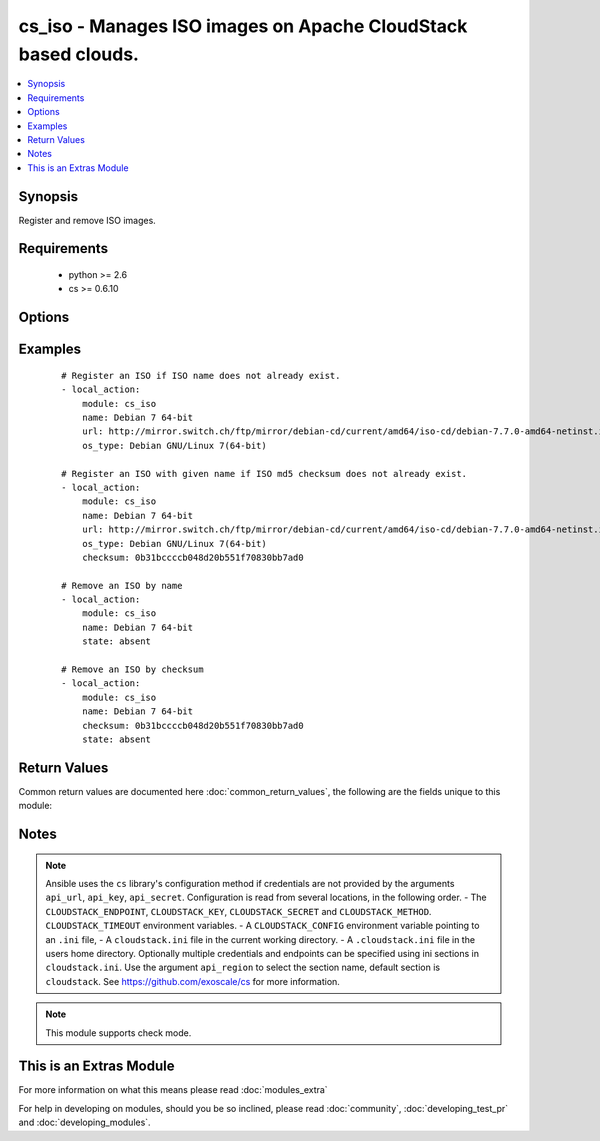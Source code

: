 .. _cs_iso:


cs_iso - Manages ISO images on Apache CloudStack based clouds.
++++++++++++++++++++++++++++++++++++++++++++++++++++++++++++++

.. versionadded:: 2.0


.. contents::
   :local:
   :depth: 1


Synopsis
--------

Register and remove ISO images.


Requirements
------------

  * python >= 2.6
  * cs >= 0.6.10


Options
-------

.. raw:: html

    <table border=1 cellpadding=4>
    <tr>
    <th class="head">parameter</th>
    <th class="head">required</th>
    <th class="head">default</th>
    <th class="head">choices</th>
    <th class="head">comments</th>
    </tr>
            <tr>
    <td>account<br/><div style="font-size: small;"></div></td>
    <td>no</td>
    <td></td>
        <td><ul></ul></td>
        <td><div>Account the ISO is related to.</div></td></tr>
            <tr>
    <td>api_http_method<br/><div style="font-size: small;"></div></td>
    <td>no</td>
    <td>get</td>
        <td><ul><li>get</li><li>post</li></ul></td>
        <td><div>HTTP method used.</div></td></tr>
            <tr>
    <td>api_key<br/><div style="font-size: small;"></div></td>
    <td>no</td>
    <td></td>
        <td><ul></ul></td>
        <td><div>API key of the CloudStack API.</div></td></tr>
            <tr>
    <td>api_region<br/><div style="font-size: small;"></div></td>
    <td>no</td>
    <td>cloudstack</td>
        <td><ul></ul></td>
        <td><div>Name of the ini section in the <code>cloustack.ini</code> file.</div></td></tr>
            <tr>
    <td>api_secret<br/><div style="font-size: small;"></div></td>
    <td>no</td>
    <td></td>
        <td><ul></ul></td>
        <td><div>Secret key of the CloudStack API.</div></td></tr>
            <tr>
    <td>api_timeout<br/><div style="font-size: small;"></div></td>
    <td>no</td>
    <td>10</td>
        <td><ul></ul></td>
        <td><div>HTTP timeout.</div></td></tr>
            <tr>
    <td>api_url<br/><div style="font-size: small;"></div></td>
    <td>no</td>
    <td></td>
        <td><ul></ul></td>
        <td><div>URL of the CloudStack API e.g. https://cloud.example.com/client/api.</div></td></tr>
            <tr>
    <td>bootable<br/><div style="font-size: small;"></div></td>
    <td>no</td>
    <td>True</td>
        <td><ul></ul></td>
        <td><div>Register the ISO to be bootable. Only used if <code>state</code> is present.</div></td></tr>
            <tr>
    <td>checksum<br/><div style="font-size: small;"></div></td>
    <td>no</td>
    <td></td>
        <td><ul></ul></td>
        <td><div>The MD5 checksum value of this ISO. If set, we search by checksum instead of name.</div></td></tr>
            <tr>
    <td>domain<br/><div style="font-size: small;"></div></td>
    <td>no</td>
    <td></td>
        <td><ul></ul></td>
        <td><div>Domain the ISO is related to.</div></td></tr>
            <tr>
    <td>is_dynamically_scalable<br/><div style="font-size: small;"></div></td>
    <td>no</td>
    <td></td>
        <td><ul></ul></td>
        <td><div>Register the ISO having XS/VMWare tools installed inorder to support dynamic scaling of VM cpu/memory. Only used if <code>state</code> is present.</div></td></tr>
            <tr>
    <td>is_featured<br/><div style="font-size: small;"></div></td>
    <td>no</td>
    <td></td>
        <td><ul></ul></td>
        <td><div>Register the ISO to be featured. Only used if <code>state</code> is present.</div></td></tr>
            <tr>
    <td>is_public<br/><div style="font-size: small;"></div></td>
    <td>no</td>
    <td></td>
        <td><ul></ul></td>
        <td><div>Register the ISO to be publicly available to all users. Only used if <code>state</code> is present.</div></td></tr>
            <tr>
    <td>is_ready<br/><div style="font-size: small;"></div></td>
    <td>no</td>
    <td></td>
        <td><ul></ul></td>
        <td><div>This flag is used for searching existing ISOs. If set to <code>true</code>, it will only list ISO ready for deployment e.g. successfully downloaded and installed. Recommended to set it to <code>false</code>.</div></td></tr>
            <tr>
    <td>iso_filter<br/><div style="font-size: small;"></div></td>
    <td>no</td>
    <td>self</td>
        <td><ul><li>featured</li><li>self</li><li>selfexecutable</li><li>sharedexecutable</li><li>executable</li><li>community</li></ul></td>
        <td><div>Name of the filter used to search for the ISO.</div></td></tr>
            <tr>
    <td>name<br/><div style="font-size: small;"></div></td>
    <td>yes</td>
    <td></td>
        <td><ul></ul></td>
        <td><div>Name of the ISO.</div></td></tr>
            <tr>
    <td>os_type<br/><div style="font-size: small;"></div></td>
    <td>no</td>
    <td></td>
        <td><ul></ul></td>
        <td><div>Name of the OS that best represents the OS of this ISO. If the iso is bootable this parameter needs to be passed. Required if <code>state</code> is present.</div></td></tr>
            <tr>
    <td>project<br/><div style="font-size: small;"></div></td>
    <td>no</td>
    <td></td>
        <td><ul></ul></td>
        <td><div>Name of the project the ISO to be registered in.</div></td></tr>
            <tr>
    <td>state<br/><div style="font-size: small;"></div></td>
    <td>no</td>
    <td>present</td>
        <td><ul><li>present</li><li>absent</li></ul></td>
        <td><div>State of the ISO.</div></td></tr>
            <tr>
    <td>url<br/><div style="font-size: small;"></div></td>
    <td>no</td>
    <td></td>
        <td><ul></ul></td>
        <td><div>URL where the ISO can be downloaded from. Required if <code>state</code> is present.</div></td></tr>
            <tr>
    <td>zone<br/><div style="font-size: small;"></div></td>
    <td>no</td>
    <td></td>
        <td><ul></ul></td>
        <td><div>Name of the zone you wish the ISO to be registered or deleted from. If not specified, first zone found will be used.</div></td></tr>
        </table>
    </br>



Examples
--------

 ::

    # Register an ISO if ISO name does not already exist.
    - local_action:
        module: cs_iso
        name: Debian 7 64-bit
        url: http://mirror.switch.ch/ftp/mirror/debian-cd/current/amd64/iso-cd/debian-7.7.0-amd64-netinst.iso
        os_type: Debian GNU/Linux 7(64-bit)
    
    # Register an ISO with given name if ISO md5 checksum does not already exist.
    - local_action:
        module: cs_iso
        name: Debian 7 64-bit
        url: http://mirror.switch.ch/ftp/mirror/debian-cd/current/amd64/iso-cd/debian-7.7.0-amd64-netinst.iso
        os_type: Debian GNU/Linux 7(64-bit)
        checksum: 0b31bccccb048d20b551f70830bb7ad0
    
    # Remove an ISO by name
    - local_action:
        module: cs_iso
        name: Debian 7 64-bit
        state: absent
    
    # Remove an ISO by checksum
    - local_action:
        module: cs_iso
        name: Debian 7 64-bit
        checksum: 0b31bccccb048d20b551f70830bb7ad0
        state: absent

Return Values
-------------

Common return values are documented here :doc:`common_return_values`, the following are the fields unique to this module:

.. raw:: html

    <table border=1 cellpadding=4>
    <tr>
    <th class="head">name</th>
    <th class="head">description</th>
    <th class="head">returned</th>
    <th class="head">type</th>
    <th class="head">sample</th>
    </tr>

        <tr>
        <td> display_text </td>
        <td> Text to be displayed of the ISO. </td>
        <td align=center> success </td>
        <td align=center> string </td>
        <td align=center> Debian 7.7 64-bit minimal 2015-03-19 </td>
    </tr>
            <tr>
        <td> status </td>
        <td> Status of the ISO. </td>
        <td align=center> success </td>
        <td align=center> string </td>
        <td align=center> Successfully Installed </td>
    </tr>
            <tr>
        <td> domain </td>
        <td> Domain the ISO is related to. </td>
        <td align=center> success </td>
        <td align=center> string </td>
        <td align=center> example domain </td>
    </tr>
            <tr>
        <td> name </td>
        <td> Name of the ISO. </td>
        <td align=center> success </td>
        <td align=center> string </td>
        <td align=center> Debian 7 64-bit </td>
    </tr>
            <tr>
        <td> zone </td>
        <td> Name of zone the ISO is registered in. </td>
        <td align=center> success </td>
        <td align=center> string </td>
        <td align=center> zuerich </td>
    </tr>
            <tr>
        <td> created </td>
        <td> Date of registering. </td>
        <td align=center> success </td>
        <td align=center> string </td>
        <td align=center> 2015-03-29T14:57:06+0200 </td>
    </tr>
            <tr>
        <td> checksum </td>
        <td> MD5 checksum of the ISO. </td>
        <td align=center> success </td>
        <td align=center> string </td>
        <td align=center> 0b31bccccb048d20b551f70830bb7ad0 </td>
    </tr>
            <tr>
        <td> account </td>
        <td> Account the ISO is related to. </td>
        <td align=center> success </td>
        <td align=center> string </td>
        <td align=center> example account </td>
    </tr>
            <tr>
        <td> project </td>
        <td> Project the ISO is related to. </td>
        <td align=center> success </td>
        <td align=center> string </td>
        <td align=center> example project </td>
    </tr>
            <tr>
        <td> is_ready </td>
        <td> True if the ISO is ready to be deployed from. </td>
        <td align=center> success </td>
        <td align=center> boolean </td>
        <td align=center> True </td>
    </tr>
            <tr>
        <td> id </td>
        <td> UUID of the ISO. </td>
        <td align=center> success </td>
        <td align=center> string </td>
        <td align=center> a6f7a5fc-43f8-11e5-a151-feff819cdc9f </td>
    </tr>
        
    </table>
    </br></br>

Notes
-----

.. note:: Ansible uses the ``cs`` library's configuration method if credentials are not provided by the arguments ``api_url``, ``api_key``, ``api_secret``. Configuration is read from several locations, in the following order. - The ``CLOUDSTACK_ENDPOINT``, ``CLOUDSTACK_KEY``, ``CLOUDSTACK_SECRET`` and ``CLOUDSTACK_METHOD``. ``CLOUDSTACK_TIMEOUT`` environment variables. - A ``CLOUDSTACK_CONFIG`` environment variable pointing to an ``.ini`` file, - A ``cloudstack.ini`` file in the current working directory. - A ``.cloudstack.ini`` file in the users home directory. Optionally multiple credentials and endpoints can be specified using ini sections in ``cloudstack.ini``. Use the argument ``api_region`` to select the section name, default section is ``cloudstack``. See https://github.com/exoscale/cs for more information.
.. note:: This module supports check mode.


    
This is an Extras Module
------------------------

For more information on what this means please read :doc:`modules_extra`

    
For help in developing on modules, should you be so inclined, please read :doc:`community`, :doc:`developing_test_pr` and :doc:`developing_modules`.

